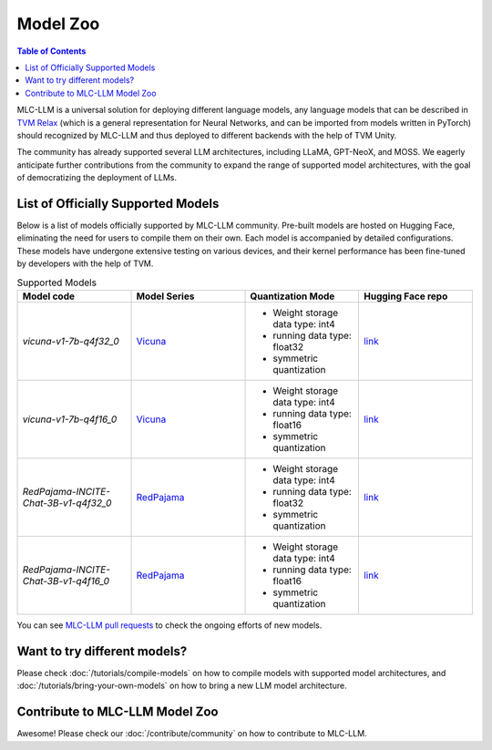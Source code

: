 Model Zoo
=========

.. contents:: Table of Contents
    :depth: 3

MLC-LLM is a universal solution for deploying different language models, any language models that can be described in `TVM Relax <https://mlc.ai/chapter_graph_optimization/index.html>`__ (which is a general representation for Neural Networks, and can be imported from models written in PyTorch) should recognized by MLC-LLM and thus deployed to different backends with the help of TVM Unity.

The community has already supported several LLM architectures, including LLaMA, GPT-NeoX, and MOSS. We eagerly anticipate further contributions from the community to expand the range of supported model architectures, with the goal of democratizing the deployment of LLMs.

List of Officially Supported Models
-----------------------------------

Below is a list of models officially supported by MLC-LLM community. Pre-built models are hosted on Hugging Face, eliminating the need for users to compile them on their own. Each model is accompanied by detailed configurations. These models have undergone extensive testing on various devices, and their kernel performance has been fine-tuned by developers with the help of TVM.

.. list-table:: Supported Models
  :widths: 15 15 15 15
  :header-rows: 1

  * - Model code
    - Model Series
    - Quantization Mode
    - Hugging Face repo
  * - `vicuna-v1-7b-q4f32_0`
    - `Vicuna <https://lmsys.org/blog/2023-03-30-vicuna/>`__
    - * Weight storage data type: int4
      * running data type: float32
      * symmetric quantization
    - `link <https://huggingface.co/mlc-ai/mlc-chat-vicuna-v1-7b-q4f32_0>`__
  * - `vicuna-v1-7b-q4f16_0`
    - `Vicuna <https://lmsys.org/blog/2023-03-30-vicuna/>`__
    - * Weight storage data type: int4
      * running data type: float16
      * symmetric quantization
    - `link <https://huggingface.co/mlc-ai/mlc-chat-vicuna-v1-7b-q4f16_0>`__
  * - `RedPajama-INCITE-Chat-3B-v1-q4f32_0`
    - `RedPajama <https://www.together.xyz/blog/redpajama>`__
    - * Weight storage data type: int4
      * running data type: float32
      * symmetric quantization 
    - `link <https://huggingface.co/mlc-ai/mlc-chat-RedPajama-INCITE-Chat-3B-v1-q4f32_0>`__
  * - `RedPajama-INCITE-Chat-3B-v1-q4f16_0`
    - `RedPajama <https://www.together.xyz/blog/redpajama>`__
    - * Weight storage data type: int4
      * running data type: float16
      * symmetric quantization 
    - `link <https://huggingface.co/mlc-ai/mlc-chat-RedPajama-INCITE-Chat-3B-v1-q4f16_0>`__

You can see `MLC-LLM pull requests <https://github.com/mlc-ai/mlc-llm/pulls?q=is%3Aopen+is%3Apr+label%3Anew-models>`__ to check the ongoing efforts of new models.

Want to try different models?
-----------------------------

Please check :doc:`/tutorials/compile-models` on how to compile models with supported model architectures, and :doc:`/tutorials/bring-your-own-models` on how to bring a new LLM model architecture.

Contribute to MLC-LLM Model Zoo
-------------------------------

Awesome! Please check our :doc:`/contribute/community` on how to contribute to MLC-LLM.
